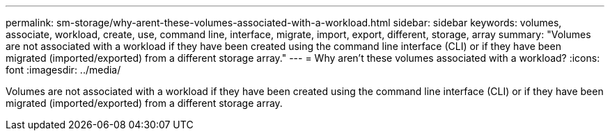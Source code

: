 ---
permalink: sm-storage/why-arent-these-volumes-associated-with-a-workload.html
sidebar: sidebar
keywords: volumes, associate, workload, create, use, command line, interface, migrate, import, export, different, storage, array
summary: "Volumes are not associated with a workload if they have been created using the command line interface (CLI) or if they have been migrated (imported/exported) from a different storage array."
---
= Why aren't these volumes associated with a workload?
:icons: font
:imagesdir: ../media/

[.lead]
Volumes are not associated with a workload if they have been created using the command line interface (CLI) or if they have been migrated (imported/exported) from a different storage array.
